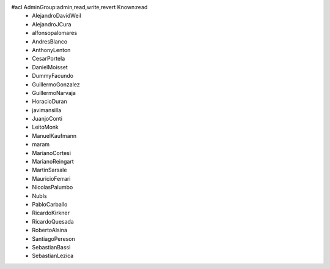 #acl AdminGroup:admin,read,write,revert Known:read
 * AlejandroDavidWeil
 * AlejandroJCura
 * alfonsopalomares
 * AndresBlanco
 * AnthonyLenton
 * CesarPortela
 * DanielMoisset
 * DummyFacundo
 * GuillermoGonzalez
 * GuillermoNarvaja
 * HoracioDuran
 * javimansilla
 * JuanjoConti
 * LeitoMonk
 * ManuelKaufmann
 * maram
 * MarianoCortesi
 * MarianoReingart
 * MartinSarsale
 * MauricioFerrari
 * NicolasPalumbo
 * NubIs
 * PabloCarballo
 * RicardoKirkner
 * RicardoQuesada
 * RobertoAlsina
 * SantiagoPereson
 * SebastianBassi
 * SebastianLezica
